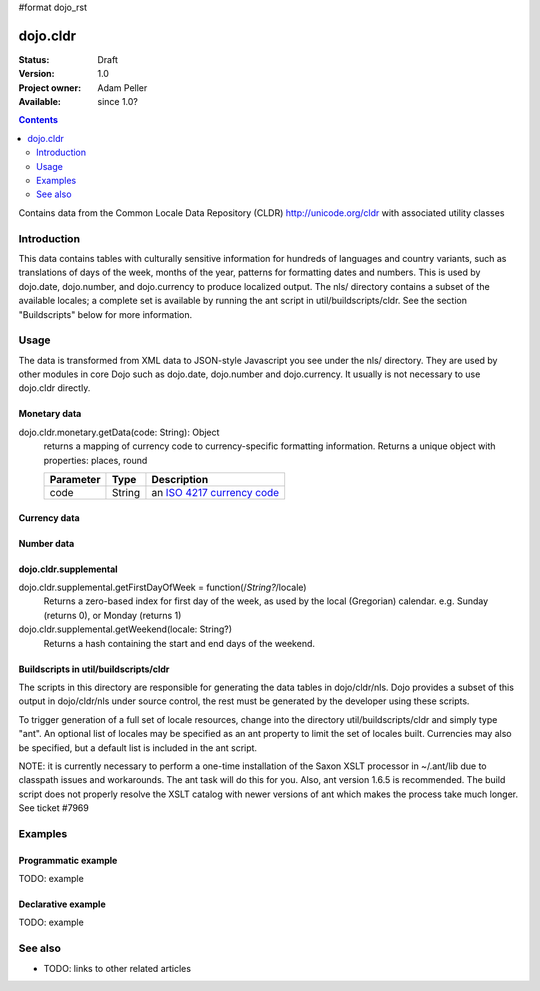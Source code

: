 #format dojo_rst

dojo.cldr
=========

:Status: Draft
:Version: 1.0
:Project owner: Adam Peller
:Available: since 1.0?

.. contents::
   :depth: 2

Contains data from the Common Locale Data Repository (CLDR) http://unicode.org/cldr with associated utility classes

============
Introduction
============

This data contains tables with culturally sensitive information for hundreds of languages and country variants, such as translations of days of the week, months of the year, patterns for formatting dates and numbers. This is used by dojo.date, dojo.number, and dojo.currency to produce localized output. The nls/ directory contains a subset of the available locales; a complete set is available by running the ant script in util/buildscripts/cldr.  See the section "Buildscripts" below for more information.


=====
Usage
=====

The data is transformed from XML data to JSON-style Javascript you see under the nls/ directory. They are used by other modules in core Dojo such as dojo.date, dojo.number and dojo.currency. It usually is not necessary to use dojo.cldr directly.

Monetary data
-------------

dojo.cldr.monetary.getData(code: String): Object
  returns a mapping of currency code to currency-specific formatting information. Returns a unique object with properties: places, round

  =========  ======  =======================================================
  Parameter  Type    Description
  =========  ======  =======================================================
  code       String  an `ISO 4217 currency code <http://en.wikipedia.org/wiki/ISO_4217>`_
  =========  ======  =======================================================


.. code-block :: javascript
 :linenos:

 <script type="text/javascript">
   // load monetary data:
   dojo.require("dojo.cldr.monetary");
   // the ISO 4217 currency code for Belarusian ruble:
   var iso = 'BYR';
   // get monetary data:
   var cldrMonetary = dojo.cldr.monetary.getData(iso);
 </script>


Currency data
-------------

.. code-block :: javascript
 :linenos:

 <script type="text/javascript">
   // load currency data:
   dojo.requireLocalization("dojo.cldr", "currency");
   // get currency data:
   var cldrCurrency = dojo.i18n.getLocalization("dojo.cldr", "currency", options.locale) || {};
 </script>


Number data
-----------

.. code-block :: javascript
 :linenos:

 <script type="text/javascript">
   // load number data:
   dojo.requireLocalization("dojo.cldr", "number");
   var cldrNumber= dojo.i18n.getLocalization("dojo.cldr", "number", locale);
 </script>


dojo.cldr.supplemental
----------------------

dojo.cldr.supplemental.getFirstDayOfWeek = function(/*String?*/locale)
  Returns a zero-based index for first day of the week, as used by the local (Gregorian) calendar. 
  e.g. Sunday (returns 0), or Monday (returns 1)

dojo.cldr.supplemental.getWeekend(locale: String?)
  Returns a hash containing the start and end days of the weekend.


Buildscripts in util/buildscripts/cldr
--------------------------------------

The scripts in this directory are responsible for generating the data tables in dojo/cldr/nls. Dojo provides a subset of this output in dojo/cldr/nls under source control, the rest must be generated by the developer using these scripts.

To trigger generation of a full set of locale resources, change into the directory util/buildscripts/cldr and simply type "ant".  An optional list of locales may be specified as an ant property to limit the set of locales built. Currencies may also be specified, but a default list is included in the ant script.

NOTE: it is currently necessary to perform a one-time installation of the Saxon XSLT processor in ~/.ant/lib due to classpath issues and workarounds.  The ant task will do this for you. Also, ant version 1.6.5 is recommended. The build script does not properly resolve the XSLT catalog with newer versions of ant which makes the process take much longer. See ticket #7969


========
Examples
========

Programmatic example
--------------------

TODO: example

Declarative example
-------------------

TODO: example


========
See also
========

* TODO: links to other related articles
